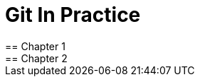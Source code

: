 = Git In Practice
== Chapter 1
// TODO: find new joke and write chapter 1
== Chapter 2
// TODO: write two chapters

